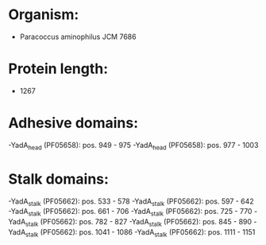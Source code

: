 * Organism:
- Paracoccus aminophilus JCM 7686
* Protein length:
- 1267
* Adhesive domains:
-YadA_head (PF05658): pos. 949 - 975
-YadA_head (PF05658): pos. 977 - 1003
* Stalk domains:
-YadA_stalk (PF05662): pos. 533 - 578
-YadA_stalk (PF05662): pos. 597 - 642
-YadA_stalk (PF05662): pos. 661 - 706
-YadA_stalk (PF05662): pos. 725 - 770
-YadA_stalk (PF05662): pos. 782 - 827
-YadA_stalk (PF05662): pos. 845 - 890
-YadA_stalk (PF05662): pos. 1041 - 1086
-YadA_stalk (PF05662): pos. 1111 - 1151

